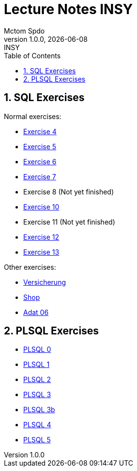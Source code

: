 = Lecture Notes INSY
Mctom Spdo
1.0.0, {docdate}: INSY
ifndef::imagesdir[:imagesdir: images]
:icons: font
:sectnums:
:toc: left
:stylesheet: ../css/dark.css

== SQL Exercises

Normal exercises:

* link:04/exercise-4.html[Exercise 4]
* link:05/exercise-5.html[Exercise 5]
* link:06/exercise-6.html[Exercise 6]
* link:07/exercise-6.html[Exercise 7]
* Exercise 8 (Not yet finished)
* link:10/exercise-10.html[Exercise 10]
* Exercise 11 (Not yet finished)
* link:12/exercise-12.html[Exercise 12]
* link:13/exercise-13.html[Exercise 13]

Other exercises:

* link:versicherung/versicherung.html[Versicherung]
* link:shop/shop.html[Shop]
* link:adat_06/adat-06.html[Adat 06]

== PLSQL Exercises

* link:PLSQL/00/plsql_00.html[PLSQL 0]
* link:PLSQL/01/plsql_01.html[PLSQL 1]
* link:PLSQL/02/plsql_02.html[PLSQL 2]
* link:PLSQL/03/plsql_03.html[PLSQL 3]
* link:PLSQL/03b/plsql_03.html[PLSQL 3b]
* link:PLSQL/04/plsql_04.html[PLSQL 4]
* link:PLSQL/05/plsql_05.adoc[PLSQL 5]